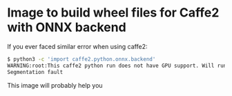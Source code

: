 * Image to build wheel files for Caffe2 with ONNX backend
If you ever faced similar error when using caffe2:
#+BEGIN_SRC bash
$ python3 -c 'import caffe2.python.onnx.backend'
WARNING:root:This caffe2 python run does not have GPU support. Will run in CPU only mode.
Segmentation fault
#+END_SRC

This image will probably help you
